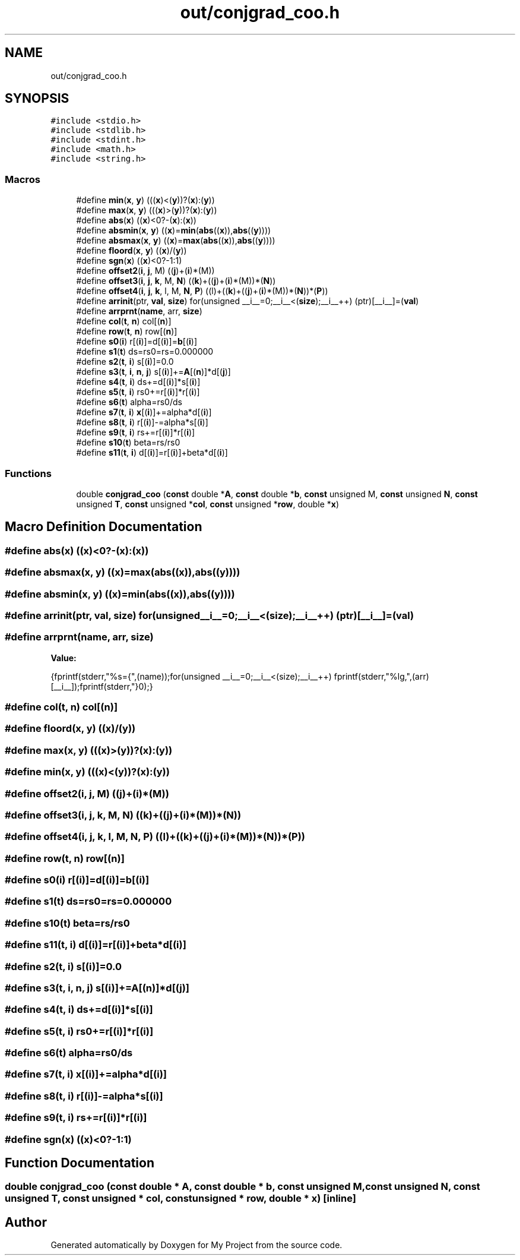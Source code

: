 .TH "out/conjgrad_coo.h" 3 "Sun Jul 12 2020" "My Project" \" -*- nroff -*-
.ad l
.nh
.SH NAME
out/conjgrad_coo.h
.SH SYNOPSIS
.br
.PP
\fC#include <stdio\&.h>\fP
.br
\fC#include <stdlib\&.h>\fP
.br
\fC#include <stdint\&.h>\fP
.br
\fC#include <math\&.h>\fP
.br
\fC#include <string\&.h>\fP
.br

.SS "Macros"

.in +1c
.ti -1c
.RI "#define \fBmin\fP(\fBx\fP,  \fBy\fP)   (((\fBx\fP)<(\fBy\fP))?(\fBx\fP):(\fBy\fP))"
.br
.ti -1c
.RI "#define \fBmax\fP(\fBx\fP,  \fBy\fP)   (((\fBx\fP)>(\fBy\fP))?(\fBx\fP):(\fBy\fP))"
.br
.ti -1c
.RI "#define \fBabs\fP(\fBx\fP)   ((\fBx\fP)<0?\-(\fBx\fP):(\fBx\fP))"
.br
.ti -1c
.RI "#define \fBabsmin\fP(\fBx\fP,  \fBy\fP)   ((\fBx\fP)=\fBmin\fP(\fBabs\fP((\fBx\fP)),\fBabs\fP((\fBy\fP))))"
.br
.ti -1c
.RI "#define \fBabsmax\fP(\fBx\fP,  \fBy\fP)   ((\fBx\fP)=\fBmax\fP(\fBabs\fP((\fBx\fP)),\fBabs\fP((\fBy\fP))))"
.br
.ti -1c
.RI "#define \fBfloord\fP(\fBx\fP,  \fBy\fP)   ((\fBx\fP)/(\fBy\fP))"
.br
.ti -1c
.RI "#define \fBsgn\fP(\fBx\fP)   ((\fBx\fP)<0?\-1:1)"
.br
.ti -1c
.RI "#define \fBoffset2\fP(\fBi\fP,  \fBj\fP,  M)   ((\fBj\fP)+(\fBi\fP)*(M))"
.br
.ti -1c
.RI "#define \fBoffset3\fP(\fBi\fP,  \fBj\fP,  \fBk\fP,  M,  \fBN\fP)   ((\fBk\fP)+((\fBj\fP)+(\fBi\fP)*(M))*(\fBN\fP))"
.br
.ti -1c
.RI "#define \fBoffset4\fP(\fBi\fP,  \fBj\fP,  \fBk\fP,  l,  M,  \fBN\fP,  \fBP\fP)   ((l)+((\fBk\fP)+((\fBj\fP)+(\fBi\fP)*(M))*(\fBN\fP))*(\fBP\fP))"
.br
.ti -1c
.RI "#define \fBarrinit\fP(ptr,  \fBval\fP,  \fBsize\fP)   for(unsigned __i__=0;__i__<(\fBsize\fP);__i__++) (ptr)[__i__]=(\fBval\fP)"
.br
.ti -1c
.RI "#define \fBarrprnt\fP(\fBname\fP,  arr,  \fBsize\fP)"
.br
.ti -1c
.RI "#define \fBcol\fP(\fBt\fP,  \fBn\fP)   col[(\fBn\fP)]"
.br
.ti -1c
.RI "#define \fBrow\fP(\fBt\fP,  \fBn\fP)   row[(\fBn\fP)]"
.br
.ti -1c
.RI "#define \fBs0\fP(\fBi\fP)   r[(\fBi\fP)]=d[(\fBi\fP)]=\fBb\fP[(\fBi\fP)]"
.br
.ti -1c
.RI "#define \fBs1\fP(\fBt\fP)   ds=rs0=rs=0\&.000000"
.br
.ti -1c
.RI "#define \fBs2\fP(\fBt\fP,  \fBi\fP)   s[(\fBi\fP)]=0\&.0"
.br
.ti -1c
.RI "#define \fBs3\fP(\fBt\fP,  \fBi\fP,  \fBn\fP,  \fBj\fP)   s[(\fBi\fP)]+=\fBA\fP[(\fBn\fP)]*d[(\fBj\fP)]"
.br
.ti -1c
.RI "#define \fBs4\fP(\fBt\fP,  \fBi\fP)   ds+=d[(\fBi\fP)]*s[(\fBi\fP)]"
.br
.ti -1c
.RI "#define \fBs5\fP(\fBt\fP,  \fBi\fP)   rs0+=r[(\fBi\fP)]*r[(\fBi\fP)]"
.br
.ti -1c
.RI "#define \fBs6\fP(\fBt\fP)   alpha=rs0/ds"
.br
.ti -1c
.RI "#define \fBs7\fP(\fBt\fP,  \fBi\fP)   \fBx\fP[(\fBi\fP)]+=alpha*d[(\fBi\fP)]"
.br
.ti -1c
.RI "#define \fBs8\fP(\fBt\fP,  \fBi\fP)   r[(\fBi\fP)]\-=alpha*s[(\fBi\fP)]"
.br
.ti -1c
.RI "#define \fBs9\fP(\fBt\fP,  \fBi\fP)   rs+=r[(\fBi\fP)]*r[(\fBi\fP)]"
.br
.ti -1c
.RI "#define \fBs10\fP(\fBt\fP)   beta=rs/rs0"
.br
.ti -1c
.RI "#define \fBs11\fP(\fBt\fP,  \fBi\fP)   d[(\fBi\fP)]=r[(\fBi\fP)]+beta*d[(\fBi\fP)]"
.br
.in -1c
.SS "Functions"

.in +1c
.ti -1c
.RI "double \fBconjgrad_coo\fP (\fBconst\fP double *\fBA\fP, \fBconst\fP double *\fBb\fP, \fBconst\fP unsigned M, \fBconst\fP unsigned \fBN\fP, \fBconst\fP unsigned \fBT\fP, \fBconst\fP unsigned *\fBcol\fP, \fBconst\fP unsigned *\fBrow\fP, double *\fBx\fP)"
.br
.in -1c
.SH "Macro Definition Documentation"
.PP 
.SS "#define abs(\fBx\fP)   ((\fBx\fP)<0?\-(\fBx\fP):(\fBx\fP))"

.SS "#define absmax(\fBx\fP, \fBy\fP)   ((\fBx\fP)=\fBmax\fP(\fBabs\fP((\fBx\fP)),\fBabs\fP((\fBy\fP))))"

.SS "#define absmin(\fBx\fP, \fBy\fP)   ((\fBx\fP)=\fBmin\fP(\fBabs\fP((\fBx\fP)),\fBabs\fP((\fBy\fP))))"

.SS "#define arrinit(ptr, \fBval\fP, \fBsize\fP)   for(unsigned __i__=0;__i__<(\fBsize\fP);__i__++) (ptr)[__i__]=(\fBval\fP)"

.SS "#define arrprnt(\fBname\fP, arr, \fBsize\fP)"
\fBValue:\fP
.PP
.nf
{\
fprintf(stderr,"%s={",(name));\
for(unsigned __i__=0;__i__<(size);__i__++) fprintf(stderr,"%lg,",(arr)[__i__]);\
fprintf(stderr,"}\n");}
.fi
.SS "#define col(\fBt\fP, \fBn\fP)   col[(\fBn\fP)]"

.SS "#define floord(\fBx\fP, \fBy\fP)   ((\fBx\fP)/(\fBy\fP))"

.SS "#define max(\fBx\fP, \fBy\fP)   (((\fBx\fP)>(\fBy\fP))?(\fBx\fP):(\fBy\fP))"

.SS "#define min(\fBx\fP, \fBy\fP)   (((\fBx\fP)<(\fBy\fP))?(\fBx\fP):(\fBy\fP))"

.SS "#define offset2(\fBi\fP, \fBj\fP, M)   ((\fBj\fP)+(\fBi\fP)*(M))"

.SS "#define offset3(\fBi\fP, \fBj\fP, \fBk\fP, M, \fBN\fP)   ((\fBk\fP)+((\fBj\fP)+(\fBi\fP)*(M))*(\fBN\fP))"

.SS "#define offset4(\fBi\fP, \fBj\fP, \fBk\fP, l, M, \fBN\fP, \fBP\fP)   ((l)+((\fBk\fP)+((\fBj\fP)+(\fBi\fP)*(M))*(\fBN\fP))*(\fBP\fP))"

.SS "#define row(\fBt\fP, \fBn\fP)   row[(\fBn\fP)]"

.SS "#define s0(\fBi\fP)   r[(\fBi\fP)]=d[(\fBi\fP)]=\fBb\fP[(\fBi\fP)]"

.SS "#define s1(\fBt\fP)   ds=rs0=rs=0\&.000000"

.SS "#define s10(\fBt\fP)   beta=rs/rs0"

.SS "#define s11(\fBt\fP, \fBi\fP)   d[(\fBi\fP)]=r[(\fBi\fP)]+beta*d[(\fBi\fP)]"

.SS "#define s2(\fBt\fP, \fBi\fP)   s[(\fBi\fP)]=0\&.0"

.SS "#define s3(\fBt\fP, \fBi\fP, \fBn\fP, \fBj\fP)   s[(\fBi\fP)]+=\fBA\fP[(\fBn\fP)]*d[(\fBj\fP)]"

.SS "#define s4(\fBt\fP, \fBi\fP)   ds+=d[(\fBi\fP)]*s[(\fBi\fP)]"

.SS "#define s5(\fBt\fP, \fBi\fP)   rs0+=r[(\fBi\fP)]*r[(\fBi\fP)]"

.SS "#define s6(\fBt\fP)   alpha=rs0/ds"

.SS "#define s7(\fBt\fP, \fBi\fP)   \fBx\fP[(\fBi\fP)]+=alpha*d[(\fBi\fP)]"

.SS "#define s8(\fBt\fP, \fBi\fP)   r[(\fBi\fP)]\-=alpha*s[(\fBi\fP)]"

.SS "#define s9(\fBt\fP, \fBi\fP)   rs+=r[(\fBi\fP)]*r[(\fBi\fP)]"

.SS "#define sgn(\fBx\fP)   ((\fBx\fP)<0?\-1:1)"

.SH "Function Documentation"
.PP 
.SS "double conjgrad_coo (\fBconst\fP double * A, \fBconst\fP double * b, \fBconst\fP unsigned M, \fBconst\fP unsigned N, \fBconst\fP unsigned T, \fBconst\fP unsigned * col, \fBconst\fP unsigned * row, double * x)\fC [inline]\fP"

.SH "Author"
.PP 
Generated automatically by Doxygen for My Project from the source code\&.

